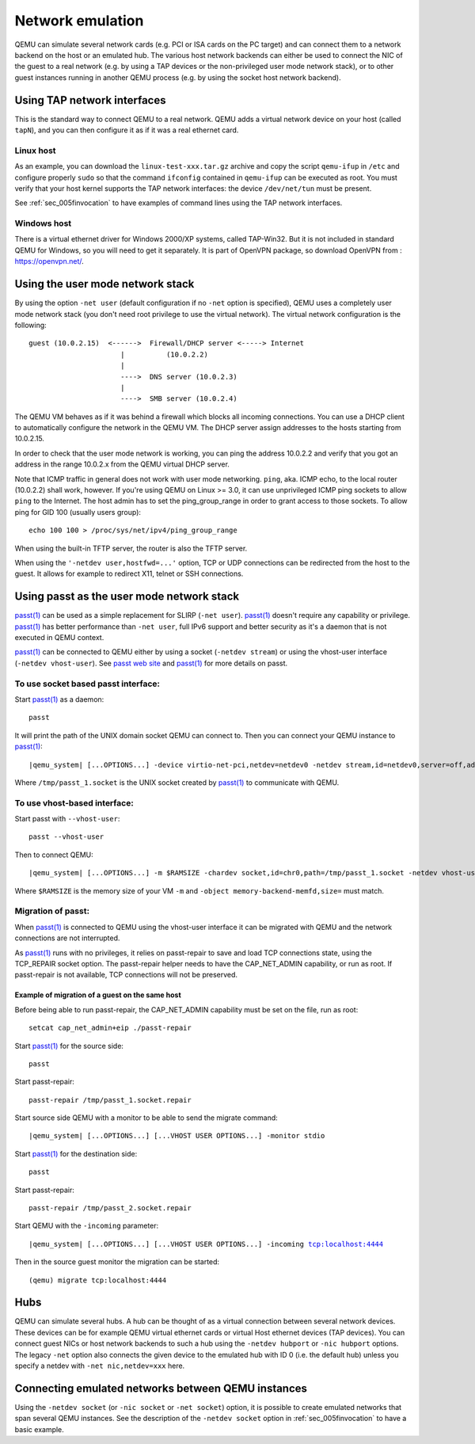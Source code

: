 .. _Network_Emulation:

Network emulation
-----------------

QEMU can simulate several network cards (e.g. PCI or ISA cards on the PC
target) and can connect them to a network backend on the host or an
emulated hub. The various host network backends can either be used to
connect the NIC of the guest to a real network (e.g. by using a TAP
devices or the non-privileged user mode network stack), or to other
guest instances running in another QEMU process (e.g. by using the
socket host network backend).

Using TAP network interfaces
~~~~~~~~~~~~~~~~~~~~~~~~~~~~

This is the standard way to connect QEMU to a real network. QEMU adds a
virtual network device on your host (called ``tapN``), and you can then
configure it as if it was a real ethernet card.

Linux host
^^^^^^^^^^

As an example, you can download the ``linux-test-xxx.tar.gz`` archive
and copy the script ``qemu-ifup`` in ``/etc`` and configure properly
``sudo`` so that the command ``ifconfig`` contained in ``qemu-ifup`` can
be executed as root. You must verify that your host kernel supports the
TAP network interfaces: the device ``/dev/net/tun`` must be present.

See :ref:`sec_005finvocation` to have examples of command
lines using the TAP network interfaces.

Windows host
^^^^^^^^^^^^

There is a virtual ethernet driver for Windows 2000/XP systems, called
TAP-Win32. But it is not included in standard QEMU for Windows, so you
will need to get it separately. It is part of OpenVPN package, so
download OpenVPN from : https://openvpn.net/.

Using the user mode network stack
~~~~~~~~~~~~~~~~~~~~~~~~~~~~~~~~~

By using the option ``-net user`` (default configuration if no ``-net``
option is specified), QEMU uses a completely user mode network stack
(you don't need root privilege to use the virtual network). The virtual
network configuration is the following::

        guest (10.0.2.15)  <------>  Firewall/DHCP server <-----> Internet
                              |          (10.0.2.2)
                              |
                              ---->  DNS server (10.0.2.3)
                              |
                              ---->  SMB server (10.0.2.4)

The QEMU VM behaves as if it was behind a firewall which blocks all
incoming connections. You can use a DHCP client to automatically
configure the network in the QEMU VM. The DHCP server assign addresses
to the hosts starting from 10.0.2.15.

In order to check that the user mode network is working, you can ping
the address 10.0.2.2 and verify that you got an address in the range
10.0.2.x from the QEMU virtual DHCP server.

Note that ICMP traffic in general does not work with user mode
networking. ``ping``, aka. ICMP echo, to the local router (10.0.2.2)
shall work, however. If you're using QEMU on Linux >= 3.0, it can use
unprivileged ICMP ping sockets to allow ``ping`` to the Internet. The
host admin has to set the ping_group_range in order to grant access to
those sockets. To allow ping for GID 100 (usually users group)::

   echo 100 100 > /proc/sys/net/ipv4/ping_group_range

When using the built-in TFTP server, the router is also the TFTP server.

When using the ``'-netdev user,hostfwd=...'`` option, TCP or UDP
connections can be redirected from the host to the guest. It allows for
example to redirect X11, telnet or SSH connections.

Using passt as the user mode network stack
~~~~~~~~~~~~~~~~~~~~~~~~~~~~~~~~~~~~~~~~~~

`passt(1)`_ can be used as a simple replacement for SLIRP (``-net user``).
`passt(1)`_ doesn't require any capability or privilege. `passt(1)`_ has
better performance than ``-net user``, full IPv6 support and better security
as it's a daemon that is not executed in QEMU context.

`passt(1)`_ can be connected to QEMU either by using a socket
(``-netdev stream``) or using the vhost-user interface (``-netdev vhost-user``).
See `passt web site`_ and `passt(1)`_ for more details on passt.

.. _passt web site: https://passt.top/
.. _passt(1): https://passt.top/builds/latest/web/passt.1.html

To use socket based passt interface:
^^^^^^^^^^^^^^^^^^^^^^^^^^^^^^^^^^^^

Start `passt(1)`_ as a daemon::

   passt

It will print the path of the UNIX domain socket QEMU can connect to.
Then you can connect your QEMU instance to `passt(1)`_:

.. parsed-literal::
   |qemu_system| [...OPTIONS...] -device virtio-net-pci,netdev=netdev0 -netdev stream,id=netdev0,server=off,addr.type=unix,addr.path=/tmp/passt_1.socket

Where ``/tmp/passt_1.socket`` is the UNIX socket created by `passt(1)`_ to
communicate with QEMU.

To use vhost-based interface:
^^^^^^^^^^^^^^^^^^^^^^^^^^^^^

Start passt with ``--vhost-user``::

   passt --vhost-user

Then to connect QEMU:

.. parsed-literal::
   |qemu_system| [...OPTIONS...] -m $RAMSIZE -chardev socket,id=chr0,path=/tmp/passt_1.socket -netdev vhost-user,id=netdev0,chardev=chr0 -device virtio-net,netdev=netdev0 -object memory-backend-memfd,id=memfd0,share=on,size=$RAMSIZE -numa node,memdev=memfd0

Where ``$RAMSIZE`` is the memory size of your VM ``-m`` and ``-object memory-backend-memfd,size=`` must match.

Migration of passt:
^^^^^^^^^^^^^^^^^^^

When `passt(1)`_ is connected to QEMU using the vhost-user interface it can
be migrated with QEMU and the network connections are not interrupted.

As `passt(1)`_ runs with no privileges, it relies on passt-repair to save and
load TCP connections state, using the TCP_REPAIR socket option.
The passt-repair helper needs to have the CAP_NET_ADMIN capability, or run as root. If passt-repair is not available, TCP connections will not be preserved.

Example of migration of a guest on the same host
________________________________________________

Before being able to run passt-repair, the CAP_NET_ADMIN capability must be set
on the file, run as root::

   setcat cap_net_admin+eip ./passt-repair

Start `passt(1)`_ for the source side::

   passt

Start passt-repair::

   passt-repair /tmp/passt_1.socket.repair

Start source side QEMU with a monitor to be able to send the migrate command:

.. parsed-literal::
   |qemu_system| [...OPTIONS...] [...VHOST USER OPTIONS...] -monitor stdio

Start `passt(1)`_ for the destination side::

   passt

Start passt-repair::

   passt-repair /tmp/passt_2.socket.repair

Start QEMU with the ``-incoming`` parameter:

.. parsed-literal::
   |qemu_system| [...OPTIONS...] [...VHOST USER OPTIONS...] -incoming tcp:localhost:4444

Then in the source guest monitor the migration can be started::

   (qemu) migrate tcp:localhost:4444

Hubs
~~~~

QEMU can simulate several hubs. A hub can be thought of as a virtual
connection between several network devices. These devices can be for
example QEMU virtual ethernet cards or virtual Host ethernet devices
(TAP devices). You can connect guest NICs or host network backends to
such a hub using the ``-netdev
hubport`` or ``-nic hubport`` options. The legacy ``-net`` option also
connects the given device to the emulated hub with ID 0 (i.e. the
default hub) unless you specify a netdev with ``-net nic,netdev=xxx``
here.

Connecting emulated networks between QEMU instances
~~~~~~~~~~~~~~~~~~~~~~~~~~~~~~~~~~~~~~~~~~~~~~~~~~~

Using the ``-netdev socket`` (or ``-nic socket`` or ``-net socket``)
option, it is possible to create emulated networks that span several
QEMU instances. See the description of the ``-netdev socket`` option in
:ref:`sec_005finvocation` to have a basic
example.
